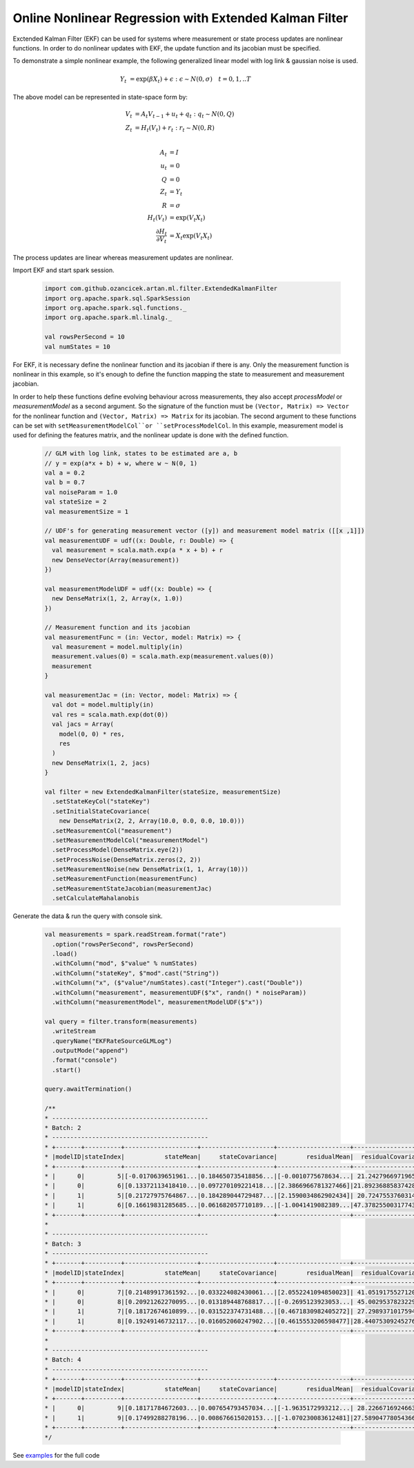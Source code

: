 Online Nonlinear Regression with Extended Kalman Filter
=======================================================

Exctended Kalman Filter (EKF) can be used for systems where measurement or state process updates are nonlinear
functions. In order to do nonlinear updates with EKF, the update function and its jacobian
must be specified.

To demonstrate a simple nonlinear example, the following generalized linear model with log link & gaussian noise is used.

     .. math::
        Y_t &= \exp(\beta X_t) + \epsilon : \epsilon \sim N(0, \sigma) \quad t=0,1,..T

The above model can be represented in state-space form by:

    .. math::

        V_t &= A_t V_{t-1} + u_t + q_t : q_t \sim N(0, Q) \\
        Z_t &= H_t(V_t) + r_t: r_t \sim N(0, R) \\

        A_t &= I \\
        u_t &= 0 \\
        Q &= 0 \\
        Z_t &= Y_t \\
        R &= \sigma \\
        H_t(V_t) &= \exp(V_t X_t) \\
        \frac{\partial H_t}{\partial V_t} &= X_t \exp(V_t X_t)


The process updates are linear whereas measurement updates are nonlinear.


Import EKF and start spark session.

    .. code-block:: scala

        import com.github.ozancicek.artan.ml.filter.ExtendedKalmanFilter
        import org.apache.spark.sql.SparkSession
        import org.apache.spark.sql.functions._
        import org.apache.spark.ml.linalg._

        val rowsPerSecond = 10
        val numStates = 10



For EKF, it is necessary define the nonlinear function and its jacobian if there is any. Only the measurement function
is nonlinear in this example, so it's enough to define the function mapping the state to measurement and
measurement jacobian.

In order to help these functions define evolving behaviour across measurements, they also accept `processModel` or `measurementModel`
as a second argument. So the signature of the function must be  ``(Vector, Matrix) => Vector`` for the nonlinear
function and ``(Vector, Matrix) => Matrix`` for its jacobian. The second argument to these functions can be
set with ``setMeasurementModelCol``or ``setProcessModelCol``. In this example, measurement model is used
for defining the features matrix, and the nonlinear update is done with the defined function.

    .. code-block:: scala

        // GLM with log link, states to be estimated are a, b
        // y = exp(a*x + b) + w, where w ~ N(0, 1)
        val a = 0.2
        val b = 0.7
        val noiseParam = 1.0
        val stateSize = 2
        val measurementSize = 1

        // UDF's for generating measurement vector ([y]) and measurement model matrix ([[x ,1]])
        val measurementUDF = udf((x: Double, r: Double) => {
          val measurement = scala.math.exp(a * x + b) + r
          new DenseVector(Array(measurement))
        })

        val measurementModelUDF = udf((x: Double) => {
          new DenseMatrix(1, 2, Array(x, 1.0))
        })

        // Measurement function and its jacobian
        val measurementFunc = (in: Vector, model: Matrix) => {
          val measurement = model.multiply(in)
          measurement.values(0) = scala.math.exp(measurement.values(0))
          measurement
        }

        val measurementJac = (in: Vector, model: Matrix) => {
          val dot = model.multiply(in)
          val res = scala.math.exp(dot(0))
          val jacs = Array(
            model(0, 0) * res,
            res
          )
          new DenseMatrix(1, 2, jacs)
        }

        val filter = new ExtendedKalmanFilter(stateSize, measurementSize)
          .setStateKeyCol("stateKey")
          .setInitialStateCovariance(
            new DenseMatrix(2, 2, Array(10.0, 0.0, 0.0, 10.0)))
          .setMeasurementCol("measurement")
          .setMeasurementModelCol("measurementModel")
          .setProcessModel(DenseMatrix.eye(2))
          .setProcessNoise(DenseMatrix.zeros(2, 2))
          .setMeasurementNoise(new DenseMatrix(1, 1, Array(10)))
          .setMeasurementFunction(measurementFunc)
          .setMeasurementStateJacobian(measurementJac)
          .setCalculateMahalanobis


Generate the data & run the query with console sink.

    .. code-block:: scala

        val measurements = spark.readStream.format("rate")
          .option("rowsPerSecond", rowsPerSecond)
          .load()
          .withColumn("mod", $"value" % numStates)
          .withColumn("stateKey", $"mod".cast("String"))
          .withColumn("x", ($"value"/numStates).cast("Integer").cast("Double"))
          .withColumn("measurement", measurementUDF($"x", randn() * noiseParam))
          .withColumn("measurementModel", measurementModelUDF($"x"))

        val query = filter.transform(measurements)
          .writeStream
          .queryName("EKFRateSourceGLMLog")
          .outputMode("append")
          .format("console")
          .start()

        query.awaitTermination()

        /**
        * -------------------------------------------
        * Batch: 2
        * -------------------------------------------
        * +-------+----------+--------------------+--------------------+--------------------+--------------------+--------------------+
        * |modelID|stateIndex|           stateMean|     stateCovariance|        residualMean|  residualCovariance|         mahalanobis|
        * +-------+----------+--------------------+--------------------+--------------------+--------------------+--------------------+
        * |      0|         5|[-0.0170639651961...|0.184650735418856...|[-0.0010775678634...| 21.24279669719657  |2.337969194146342E-4|
        * |      0|         6|[0.13372113418410...|0.097270109221418...|[2.3866966781327466]|21.892368858374287  |  0.5100947459174262|
        * |      1|         5|[0.21727975764867...|0.184289044729487...|[2.1590034862902434]| 20.72475537603141  | 0.47425141689857636|
        * |      1|         6|[0.16619831285685...|0.061682057710189...|[-1.0041419082389...|47.378255003177436  | 0.14588329445602757|
        * +-------+----------+--------------------+--------------------+--------------------+--------------------+--------------------+
        *
        * -------------------------------------------
        * Batch: 3
        * -------------------------------------------
        * +-------+----------+--------------------+--------------------+--------------------+--------------------+--------------------+
        * |modelID|stateIndex|           stateMean|     stateCovariance|        residualMean|  residualCovariance|         mahalanobis|
        * +-------+----------+--------------------+--------------------+--------------------+--------------------+--------------------+
        * |      0|         7|[0.21489917361592...|0.033224082430061...|[2.0552241094850023]| 41.05191755271204  | 0.32076905295206193|
        * |      0|         8|[0.20921262270095...|0.013189448768817...|[-0.2695123923053...| 45.00295378232299  |0.040175216810467415|
        * |      1|         7|[0.18172674610899...|0.031522374731488...|[0.4671830982405272]| 27.29893710175946  | 0.08941579732539723|
        * |      1|         8|[0.19249146732117...|0.016052060247902...|[0.4615553206598477]|28.440753092452763  | 0.08654723860064477|
        * +-------+----------+--------------------+--------------------+--------------------+--------------------+--------------------+
        *
        * -------------------------------------------
        * Batch: 4
        * -------------------------------------------
        * +-------+----------+--------------------+--------------------+--------------------+--------------------+-------------------+
        * |modelID|stateIndex|           stateMean|     stateCovariance|        residualMean|  residualCovariance|        mahalanobis|
        * +-------+----------+--------------------+--------------------+--------------------+--------------------+-------------------+
        * |      0|         9|[0.18171784672603...|0.007654793457034...|[-1.9635172993212...| 28.22667169246637  |0.36957696607714374|
        * |      1|         9|[0.17499288278196...|0.008676615020153...|[-1.070230083612481]|27.589047780543666  |0.20375524590073577|
        * +-------+----------+--------------------+--------------------+--------------------+--------------------+-------------------+
        */
See `examples <https://github.com/ozancicek/artan/blob/master/examples/src/main/scala/com/ozancicek/artan/examples/streaming/EKFRateSourceGLMLog.scala>`_ for the full code